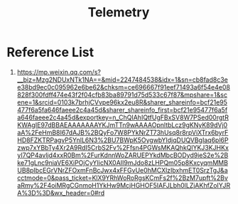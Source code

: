:PROPERTIES:
:ID:       09726163-130e-449d-aed3-4ddf51f2e32b
:END:
#+title: Telemetry

* Reference List
1. https://mp.weixin.qq.com/s?__biz=Mzg2NDUxNTk1NA==&mid=2247484538&idx=1&sn=cb8fad8c3ee38bd9ec0c095962e6be62&chksm=ce696667f91eef71493a6f54e4e08828f300fdff474e43f2f04cfb83ba89791d75d533c67f87&mpshare=1&scene=1&srcid=0103k7brhjCVvpe96kx2eu8R&sharer_shareinfo=bcf21e95477f6a5fa646faeee2c4a45d&sharer_shareinfo_first=bcf21e95477f6a5fa646faeee2c4a45d&exportkey=n_ChQIAhIQtfUgFBxSV8W7PSed00rgtRKWAgIE97dBBAEAAAAAAAYKJmTTn9wAAAAOpnltbLcz9gKNyK89dVj0aA%2FeHmB8I67dAJB%2BQyFo7W8PYkNrZT73hUsq8r8rpViXTrx6byrFHD8FZKTRPagvP5YnlL6N3%2BU7BWpK5OygwbYIdjqDUQVBgIaq6pl6Pzwp7xYBbTy4Xr2A9RdI5CrbS2Fv%2Ffsn4PGWsMKAQhkQlYKJ3KJHKxyI7QP4avljd4xxR0Bm%2FurKdnnWoZARUEPYkdMbcBODyd9ieS2e%2Bke71gLnc9niaVE6XiPOjCyYIicNX0AII9mJdo8zLHPQm05p8KxcyqmMMBUB8pIbcEGrVNrZFOxmFnBcJwx4xFFGvUe0hMCXlzIbxhmET0SrzTgJ&acctmode=0&pass_ticket=KlX9YRhWoRoRgsKCmFs2f%2BzM7upft%2BvaRmy%2F4oiMRgCGnmoH1YkHw9McjHGHOF5IAFJLbh0lLZjAKhfZoIYJRA%3D%3D&wx_header=0#rd
